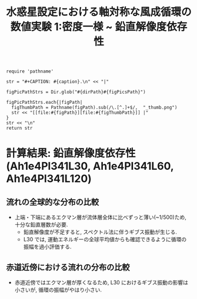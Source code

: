 #+TITLE: 水惑星設定における軸対称な風成循環の数値実験 1:密度一様 ~ 鉛直解像度依存性
#+AUTOHR: 河合 佑太
#+LANGUAGE: ja
#+OPTIONS: H:2
#+HTML_MATHJAX: align:"left" mathml:t path:"http://cdn.mathjax.org/mathjax/latest/MathJax.js?config=TeX-AMS_HTML"></SCRIPT>
#+HTML_HEAD: <link rel="stylesheet" type="text/css" href="./../org.css" />
#+LaTeX_HEADER: \usepackage{natbib}

#+NAME: create_FigsTable
#+BEGIN_SRC ruby ::results value raw :exports none :var caption="ほほげほげ" :var figPicsPath="hoge{1,2}.png" :var dirPath="./expdata_homoFluid/"
    require 'pathname'

    str = "#+CAPTION: #{caption}.\n" << "|"

    figPicPathStrs = Dir.glob("#{dirPath}#{figPicsPath}")

    figPicPathStrs.each{|figPath|
      figThumbPath = Pathname(figPath).sub(/\.[^.]+$/,  "_thumb.png")
      str << "[[file:#{figPath}][file:#{figThumbPath}]] |"
    }
    str << "\n"
    return str
#+END_SRC

* 計算結果: 鉛直解像度依存性(Ah1e4Pl341L30, Ah1e4Pl341L60, Ah1e4Pl341L120)

** 流れの全球的な分布の比較

   #+CALL: create_FigsTable("東西流速[m/s]の子午面分布の比較. 左から順に, L30, L60, L120", "exp_Ah1e4Pl341L{30,60,120}/yz_U_mplane.jpg") :results value raw :exports results

   #+CALL: create_FigsTable("子午面循環[Sv]の比較. 左から順に, L30, L60, L120", "exp_Ah1e4Pl341L{30,60,120}/yz_MassStreamFunc_mplane.jpg") :results value raw :exports results

   #+CALL: create_FigsTable("運動エネルギーの全球平均値[J/(m^3*kg)]の時間発展の比較. L30(破線), L60(実線), L90(点線)", "LCompare/KEAvg_LCompari.jpg") :results value raw :exports results

   - 上端・下端にあるエクマン層が流体層全体に比べずっと薄い(~1/500)ため, 十分な鉛直層数が必要. 
     - 鉛直解像度が不足すると, スペクトル法に伴うギブス振動が生じる. 
     - L30 では, 運動エネルギーの全球平均値からも確認できるように循環の振幅を過小評価する.  
   
** 赤道近傍における流れの分布の比較

   #+CALL: create_FigsTable("東西流速[m/s]の子午面分布の比較(緯度-10~10度). 左から順に, L30, L60, L120", "exp_Ah1e4Pl341L{30,60,120}/yz_U_mplane_eq.jpg") :results value raw :exports results

   #+CALL: create_FigsTable("子午面循環[Sv]の比較(緯度-10~10度). 左から順に, 左から順に, L30, L60, L120", "exp_Ah1e4Pl341L{30,60,120}/yz_MassStreamFunc_mplane_eq.jpg") :results value raw :exports results

   - 赤道近傍ではエクマン層が厚くなるため, L30 におけるギブス振動の影響は小さいが, 循環の振幅がやはり小さい. 
